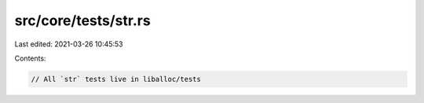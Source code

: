 src/core/tests/str.rs
=====================

Last edited: 2021-03-26 10:45:53

Contents:

.. code-block:: rs

    // All `str` tests live in liballoc/tests


